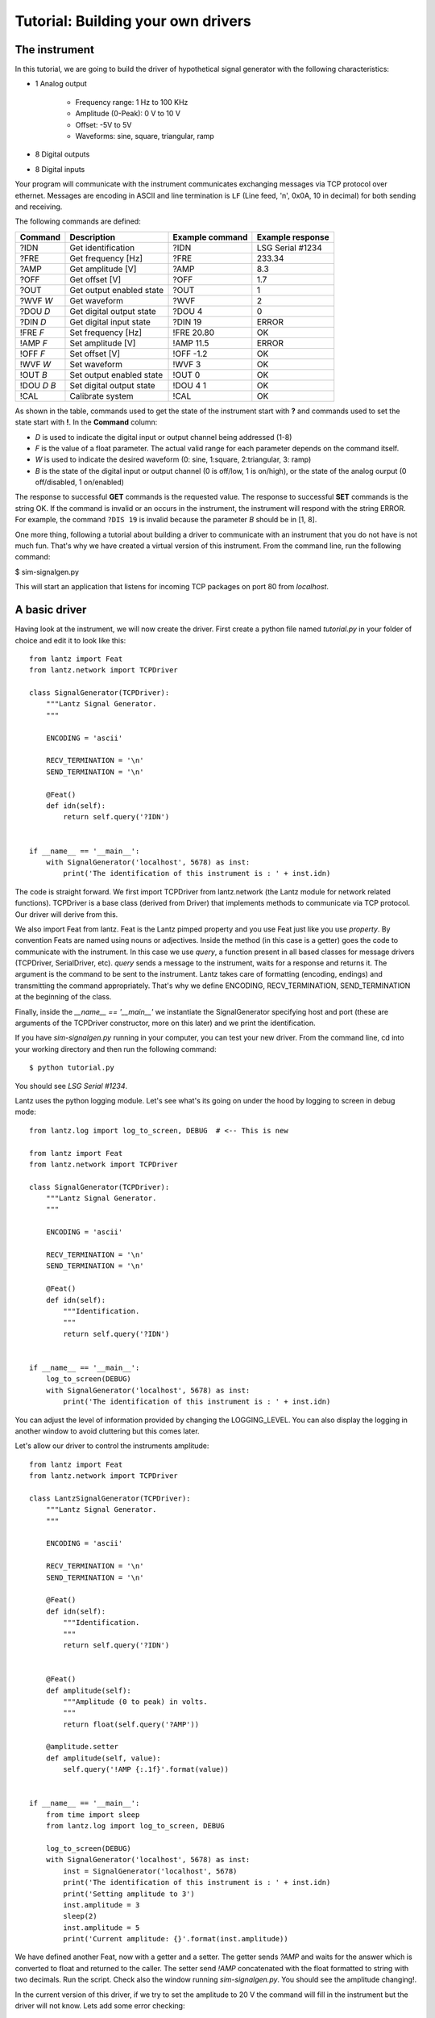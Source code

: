 
===================================
Tutorial: Building your own drivers
===================================


The instrument
==============

In this tutorial, we are going to build the driver of hypothetical signal generator with the following characteristics:

- 1 Analog output

    - Frequency range: 1 Hz to 100 KHz
    - Amplitude (0-Peak): 0 V to 10 V
    - Offset: -5V to 5V
    - Waveforms: sine, square, triangular, ramp

- 8 Digital outputs

- 8 Digital inputs

Your program will communicate with the instrument communicates exchanging messages via TCP protocol over ethernet. Messages are encoding in ASCII and line termination is ``LF`` (Line feed, '\n', 0x0A, 10 in decimal) for both sending and receiving.

The following commands are defined:

============    ========================   ===============   ================
Command         Description                Example command   Example response
============    ========================   ===============   ================
?IDN            Get identification         ?IDN              LSG Serial #1234
?FRE            Get frequency [Hz]         ?FRE              233.34
?AMP            Get amplitude [V]          ?AMP              8.3
?OFF            Get offset [V]             ?OFF              1.7
?OUT            Get output enabled state   ?OUT              1
?WVF *W*        Get waveform               ?WVF              2
?DOU *D*        Get digital output state   ?DOU 4            0
?DIN *D*        Get digital input state    ?DIN 19           ERROR
!FRE *F*        Set frequency [Hz]         !FRE 20.80        OK
!AMP *F*        Set amplitude [V]          !AMP 11.5         ERROR
!OFF *F*        Set offset [V]             !OFF -1.2         OK
!WVF *W*        Set waveform               !WVF 3            OK
!OUT *B*        Set output enabled state   !OUT 0            OK
!DOU *D* *B*    Set digital output state   !DOU 4 1          OK
!CAL            Calibrate system           !CAL              OK
============    ========================   ===============   ================

As shown in the table, commands used to get the state of the instrument start with **?** and commands used to set the state start with **!**.
In the **Command** column:

- *D* is used to indicate the digital input or output channel being addressed (1-8)

- *F* is the value of a float parameter. The actual valid range for each parameter depends on the command itself.

- *W* is used to indicate the desired waveform (0: sine, 1:square, 2:triangular, 3: ramp)

- *B* is the state of the digital input or output channel (0 is off/low, 1 is on/high),
  or the state of the analog ourput (0 off/disabled, 1 on/enabled)

The response to successful **GET** commands is the requested value.
The response to successful **SET** commands is the string OK.
If the command is invalid or an occurs in the instrument, the instrument will respond with the string ERROR. For example, the command ``?DIS 19`` is invalid because the parameter *B* should be in [1, 8].

One more thing, following a tutorial about building a driver to communicate with an instrument that you do not have is not much fun. That's why we have created a virtual version of this instrument. From the command line, run the following command:

$ sim-signalgen.py

This will start an application that listens for incoming TCP packages on port 80 from `localhost`.


A basic driver
==============


Having look at the instrument, we will now create the driver. First create a python file named `tutorial.py` in your folder of choice and edit it to look like this::


    from lantz import Feat
    from lantz.network import TCPDriver

    class SignalGenerator(TCPDriver):
        """Lantz Signal Generator.
        """

        ENCODING = 'ascii'

        RECV_TERMINATION = '\n'
        SEND_TERMINATION = '\n'

        @Feat()
        def idn(self):
            return self.query('?IDN')


    if __name__ == '__main__':
        with SignalGenerator('localhost', 5678) as inst:
            print('The identification of this instrument is : ' + inst.idn)


The code is straight forward. We first import TCPDriver from lantz.network (the Lantz module for network related functions).
TCPDriver is a base class (derived from Driver) that implements methods to communicate via TCP protocol. Our driver will derive from this.

We also import Feat from lantz. Feat is the Lantz pimped property and you use Feat just like you use `property`.
By convention Feats are named using nouns or adjectives.
Inside the method (in this case is a getter) goes the code to communicate with the instrument. In this case we use `query`, a function present in all based classes for message drivers (TCPDriver, SerialDriver, etc). `query` sends a message to the instrument, waits for a response and returns it. The argument is the command to be sent to the instrument. Lantz takes care of formatting (encoding, endings) and transmitting the command appropriately. That's why we define ENCODING, RECV_TERMINATION, SEND_TERMINATION at the beginning of the class.

Finally, inside the `__name__ == '__main__'` we instantiate the SignalGenerator specifying host and port (these are arguments of the TCPDriver constructor, more on this later) and we print the identification.

If you have `sim-signalgen.py` running in your computer, you can test your new driver. From the command line, cd into your working directory and then run the following command::

$ python tutorial.py

You should see `LSG Serial #1234`.

Lantz uses the python logging module. Let's see what's its going on under the hood by logging to screen in debug mode::

    from lantz.log import log_to_screen, DEBUG  # <-- This is new

    from lantz import Feat
    from lantz.network import TCPDriver

    class SignalGenerator(TCPDriver):
        """Lantz Signal Generator.
        """

        ENCODING = 'ascii'

        RECV_TERMINATION = '\n'
        SEND_TERMINATION = '\n'

        @Feat()
        def idn(self):
            """Identification.
            """
            return self.query('?IDN')


    if __name__ == '__main__':
        log_to_screen(DEBUG)
        with SignalGenerator('localhost', 5678) as inst:
            print('The identification of this instrument is : ' + inst.idn)

You can adjust the level of information provided by changing the LOGGING_LEVEL. You can also display the logging in another window to avoid cluttering but this comes later.

Let's allow our driver to control the instruments amplitude::

    from lantz import Feat
    from lantz.network import TCPDriver

    class LantzSignalGenerator(TCPDriver):
        """Lantz Signal Generator.
        """

        ENCODING = 'ascii'

        RECV_TERMINATION = '\n'
        SEND_TERMINATION = '\n'

        @Feat()
        def idn(self):
            """Identification.
            """
            return self.query('?IDN')


        @Feat()
        def amplitude(self):
            """Amplitude (0 to peak) in volts.
            """
            return float(self.query('?AMP'))

        @amplitude.setter
        def amplitude(self, value):
            self.query('!AMP {:.1f}'.format(value))


    if __name__ == '__main__':
        from time import sleep
        from lantz.log import log_to_screen, DEBUG

        log_to_screen(DEBUG)
        with SignalGenerator('localhost', 5678) as inst:
            inst = SignalGenerator('localhost', 5678)
            print('The identification of this instrument is : ' + inst.idn)
            print('Setting amplitude to 3')
            inst.amplitude = 3
            sleep(2)
            inst.amplitude = 5
            print('Current amplitude: {}'.format(inst.amplitude))


We have defined another Feat, now with a getter and a setter. The getter sends `?AMP` and waits for the answer which is converted to float and returned to the caller. The setter send `!AMP` concatenated with the float formatted to string with two decimals. Run the script. Check also the window running `sim-signalgen.py`. You should see the amplitude changing!.

In the current version of this driver, if we try to set the amplitude to 20 V the command will fill in the instrument but the driver will not know. Lets add some error checking::

            @amplitude.setter
            def amplitude(self, value):
                if self.query('!AMP {:.2f}'.format(value)) != "OK":
                    raise Exception


Is that simple. We just check the response. If different from `OK` we raise an Exception. Change the script to set the amplitude to 20 and run it one more time. You should something like this::

    Exception: While setting amplitude to 20.

We do not know why the command has failed but we know which command has failed. Lantz has filled the description of the exception to say that the driver failed while setting the amplitude to 20.

.. TODO The exception message right now is

        Received ERROR
         (len=6)
        While setting amplitude to 20 volt.
        Closing port ('localhost', 5678)
        Traceback (most recent call last):
            ...
        Exception


Because all commands should be checked for `ERROR`, we will override query to do it. Add the following import to the top of the file, and the query function to the class::

    from lantz.errors import InstrumentError

    def query(self, command, *, send_args=(None, None), recv_args=(None, None)):
        answer = super().query(command, send_args=send_args, recv_args=recv_args)
        if answer == 'ERROR':
            raise InstrumentError
        return answer


Putting units to work
=====================

Hoping that the Mars Orbiter story convinced you that using units is worth it, let's modify the driver to use them::

    from lantz import Feat
    from lantz.network import TCPDriver
    from lantz.errors import InstrumentError

    class LantzSignalGenerator(TCPDriver):
        """Lantz Signal Generator.
        """

        ENCODING = 'ascii'

        RECV_TERMINATION = '\n'
        SEND_TERMINATION = '\n'

        def query(self, command, *, send_args=(None, None), recv_args=(None, None)):
            answer = super().query(command, send_args=send_args, recv_args=recv_args)
            if answer == 'ERROR':
                raise InstrumentError
            return answer

        @Feat()
        def idn(self):
            return self.query('?IDN')


        @Feat(units='V')
        def amplitude(self):
            """Amplitude (0 to peak)
            """
            return float(self.query('?AMP'))

        @amplitude.setter
        def amplitude(self, value):
            self.query('!AMP {:.1f}'.format(value))


    if __name__ == '__main__':
        from time import sleep
        from lantz import Q_
        from lantz.log import log_to_screen, DEBUG

        volt = Q_(1, 'V')
        milivolt = Q_(1, 'mV')

        log_to_screen(DEBUG)
        with SignalGenerator('localhost', 5678) as inst:
            print('The identification of this instrument is : ' + inst.idn)
            print('Setting amplitude to 3')
            inst.amplitude = 3 * volt
            sleep(2)
            inst.amplitude = 1000 * milivolt
            print('Current amplitude: {}'.format(inst.amplitude))


We have just added in the Feat definition that the units is Volts. Lantz uses the quantities package to manage units. We now import `Q_` which is a shortcut for `quantities.Quantity` and we declare the volt and the milivolt. We now set the amplitude to 3 Volts and 1000 milivolts.

Run the script and notice how Lantz will do the conversion for you. This allows to use the output of one instrument as the output of another without handling the unit conversion. Additionally, it allows you to replace this signal generator by another that might require the amplitude in different units without changing your code.

Ranges
======

When the communication round-trip to the instrument is too long, you might want to catch some of the errors before hand. You can use `limits` to check::


    from lantz import Feat,
    from lantz.network import TCPDriver
    from lantz.errors import InstrumentError

    class LantzSignalGenerator(TCPDriver):
        """Lantz Signal Generator
        """

        ENCODING = 'ascii'

        RECV_TERMINATION = '\n'
        SEND_TERMINATION = '\n'

        def query(self, command, *, send_args=(None, None), recv_args=(None, None)):
            answer = super().query(command, send_args=send_args, recv_args=recv_args)
            if answer == 'ERROR':
                raise InstrumentError
            return answer

        @Feat()
        def idn(self):
            return self.query('?IDN')

        @Feat(units='V', limits=(10,)) # This means 0 to 10
        def amplitude(self):
            """Amplitude.
            """
            return float(self.query('?AMP'))

        @amplitude.setter
        def amplitude(self, value):
            self.query('!AMP {:.1f}'.format(value))

        @Feat(units='V', limits=(-5, 5, .01)) # This means -5 to 5 with step 0.01
        def offset(self):
            """Offset
            """
            return float(self.query('?OFF'))

        @offset.setter
        def offset(self, value):
            self.query('!OFF {:.1f}'.format(value))

        @Feat(units='Hz', limits=(1, 1e+5)) # This means 1 to 1e+5
        def frequency(self):
            """Frequency
            """
            return float(self.query('?FRE'))

        @frequency.setter
        def frequency(self, value):
            self.query('!FRE {:.2f}'.format(value))

If you try to set a value outside the valid range, a ValueErorr will be raised and the command will never be sent to the instrument.

Mapping values
==============

We will define offset and frequency like we did with amplitude, and we will also define output enabled and waveform::

    from lantz import Feat, DictFeat
    from lantz.network import TCPDriver
    from lantz.errors import InstrumentError

    class LantzSignalGenerator(TCPDriver):
        """Lantz Signal Generator
        """

        ENCODING = 'ascii'

        RECV_TERMINATION = '\n'
        SEND_TERMINATION = '\n'

        def query(self, command, *, send_args=(None, None), recv_args=(None, None)):
            answer = super().query(command, send_args=send_args, recv_args=recv_args)
            if answer == 'ERROR':
                raise InstrumentError
            return answer

        @Feat()
        def idn(self):
            return self.query('?IDN')

        @Feat(units='V', limits=(10,))
        def amplitude(self):
            """Amplitude.
            """
            return float(self.query('?AMP'))

        @amplitude.setter
        def amplitude(self, value):
            self.query('!AMP {:.1f}'.format(value))

        @Feat(units='V', limits=(-5, 5, .01))
        def offset(self):
            """Offset.
            """
            return float(self.query('?OFF'))

        @offset.setter
        def offset(self, value):
            self.query('!OFF {:.1f}'.format(value))

        @Feat(units='Hz', limits=(1, 1e+5))
        def frequency(self):
            """Frequency.
            """
            return float(self.query('?FRE'))

        @frequency.setter
        def frequency(self, value):
            self.query('!FRE {:.2f}'.format(value))

        @Feat(values={True: 1, False: 0})
        def output_enabled(self):
            """Analog output enabled.
            """
            return int(self.query('?OUT'))

        @output_enabled.setter
        def output_enabled(self, value):
            self.query('!OUT {}'.format(value))

        @Feat(values={'sine': 0, 'square': 1, 'triangular': 2, 'ramp': 3})
        def waveform(self):
            return int(self.query('?WVF'))

        @waveform
        def waveform(self, value):
            self.query('!WVF {}'.format(value))

    if __name__ == '__main__':
        from time import sleep
        from lantz import Q_
        from lantz.log import log_to_screen, DEBUG

        volt = Q_(1, 'V')
        milivolt = Q_(1, 'mV')
        Hz = Q_(1, 'Hz')

        log_to_screen(DEBUG)
        with SignalGenerator('localhost', 5678) as inst:
            print('The identification of this instrument is : ' + inst.idn)
            print('Setting amplitude to 3')
            inst.amplitude = 3 * volt
            inst.offset = 200 * milivolt
            inst.frequency = 20 * Hz
            inst.output_enabled = True
            inst.waveform = 'sine'


We have provided `output_enabled` a mapping table through the `values` argument. This has two functions:

    - Restricts the input to True or False.
    - For the setter converts True and False to 1 and 0; and vice versa for the getter.

This means that we can write the body of the getter/setter expecting a instrument compatible value (1 or 0) but the user actually sees a much more friendly interface (True or False). The same happens with `waveform`. Instead of asking the user to memorize which number corresponds to 'sine' or implement his own mapping, we provide this within the feat.


Properties with items: DictFeat
===============================

It is quite common that scientific equipment has many of certain features (such as axes, channels, etc). For example, this signal generator has 8 digital outputs. A simple solution would be to access them as feats named dout1, dout2 and so on. But this is not elegant (consider a DAQ with 32 digital inputs) and makes coding to programatically access to channel N very annoying. To solve this Lantz provides a dictionary like feature named :class:`DictFeat`. Let's see this in action::


        @DictFeat(values={True: 1, False: 0})
        def dout(self, key):
            """Digital output state.
            """
            return int(self.query('?DOU {}'.format(key)))

        @dout.setter
        def dout(self, key, value):
            self.query('!DOU {} {}'.format(key, value))


In the driver definition, very little has changed. :class:`DictFeat` acts like the standard Feat decorator but operates on a method that contains one extra parameter for the get and the set in the second position.

You will use this in the following way::

        inst.dout[4] = True

By default, any key (in this case, channel) is valid and Lantz leaves to the underlying instrument to reject invalid ones. In some cases, for example when the instrument does not deal properly with unexpected parameters, you might want to restrict them using the optional parameter `keys` ::

        @DictFeat(values={True: 1, False: 0}, keys=list(range(1,9)))
        def dout(self, key):
            """Digital output state.
            """
            return int(self.query('?DOU {}'.format(key)))

        @dout.setter
        def dout(self, key, value):
            self.query('!DOU {} {}'.format(key, value))


Remember that range(1, 9) excludes 9. In this way, Lantz will Raise an exception without talking to the instrument when the following code::

        >>> inst.dout[10] = True
        Traceback:
            ...
        KeyError: 10 is not valid key for dout [1, 2, 3, 4, 5, 6, 7, 8]


We will create now a read-read only DictFeat for the digital input::

        @DictFeat(values={True: 1, False: 0}, keys=list(range(1,9)))
        def din(self, key):
            """Digital input state.
            """
            return int(self.query('?DIN {}'.format(key)))


Drivers methods: Action
=======================


Bound methods that will trigger interaction with the instrument are decorated with :class:`Action`::

    from lantz import Feat, DictFeat, Action


and within the class we will add::

        @Action()
        def calibrate(self):
            self.query('!CAL')


.. TODO: expand this section and add !CAL to the driver. Add section `Interactive`
